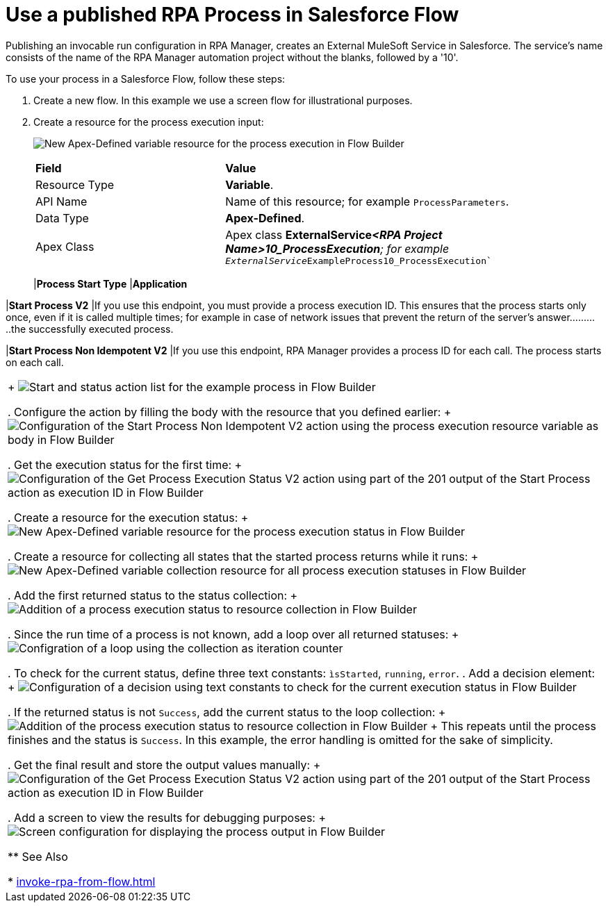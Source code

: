 
# Use a published RPA Process in Salesforce Flow

Publishing an invocable run configuration in RPA Manager, creates an External MuleSoft Service in Salesforce. The service's name consists of the name of the RPA Manager automation project without the blanks, followed by a '10'. 

To use your process in a Salesforce Flow, follow these steps:

. Create a new flow. In this example we use a screen flow for illustrational purposes.
. Create a resource for the process execution input:
+ 
image:invocableflow-resource-processExecution.png[New Apex-Defined variable resource for the process execution in Flow Builder]
+
[cols="1,2"]
|===
|*Field*
|*Value*

|Resource Type
|*Variable*.

|API Name
|Name of this resource; for example `ProcessParameters`.

|Data Type
|*Apex-Defined*.

|Apex Class
|Apex class *ExternalService__<RPA Project Name>10_ProcessExecution*; for example `ExternalService__ExampleProcess10_ProcessExecution``
|==

. Use a screen to set the input parameters for debugging purposes:
+
image:invocableflow-screen-inputvariables.png[Screen configuration for input parameters in Flow Builder]

. Assign all required values to the process parameters:
+ 
image:invocableflow-assignment-processExecution.png[Assignment of the input paramters from the screen to the process execution resource variables in Flow Builder]
+
The variable names are the same as the Activity Parameter names defined in RPA Builder:
+
image:invocableflow-activityparameters.png[Activity Parameter definition for the example process in RPA Builder]

. Choose the *Start Process* Action. You can filter for your process by name.
+
[cols="1,2"]
|===
|*Process Start Type*
|*Application*

|*Start Process V2*
|If you use this endpoint, you must provide a process execution ID. This ensures that the process starts only once, even if it is called multiple times; for example in case of network issues that prevent the return of the server's answer...........the successfully executed process.

|*Start Process Non Idempotent V2*
|If you use this endpoint, RPA Manager provides a process ID for each call. The process starts on each call.

|===
+
image:invocableflow-action-choosestarttype.png[Start and status action list for the example process in Flow Builder]

. Configure the action by filling the body with the resource that you defined earlier:
+
image:invocableflow-action-startconfiguration.png[Configuration of the Start Process Non Idempotent V2 action using the process execution resource variable as body in Flow Builder]

. Get the execution status for the first time:
+
image:invocableflow-action-getfirstexecutionstatus.png[Configuration of the Get Process Execution Status V2 action using part of the 201 output of the Start Process action as execution ID in Flow Builder]

. Create a resource for the execution status:
+
image:invocableflow-resource-processExecutionStatus.png[New Apex-Defined variable resource for the process execution status in Flow Builder]

. Create a resource for collecting all states that the started process returns while it runs:
+
image:invocableflow-resource-processExecutionStatusCollection.png[New Apex-Defined variable collection resource for all process execution statuses in Flow Builder]

. Add the first returned status to the status collection:
+
image:invocableflow-assignment-processExecutionStatus1.png[Addition of a process execution status to resource collection in Flow Builder]

. Since the run time of a process is not known, add a loop over all returned statuses:
+
image:invocableflow-loop.png[Configration of a loop using the collection as iteration counter]

. To check for the current status, define three text constants: `ìsStarted`, `running`, `error`.
. Add a decision element:
+
image:invocableflow-decision-checksucces.png[Configuration of a decision using text constants to check for the current execution status in Flow Builder]

. If the returned status is not `Success`, add the current status to the loop collection:
+
image:invocableflow-assignment-processExecutionStatusN.png[Addition of the process execution status to resource collection in Flow Builder]
+
This repeats until the process finishes and the status is `Success`. In this example, the error handling is omitted for the sake of simplicity.

. Get the final result and store the output values manually:
+
image:invocableflow-action-getfinalexecutionstatus.png[Configuration of the Get Process Execution Status V2 action using part of the 201 output of the Start Process action as execution ID in Flow Builder]

. Add a screen to view the results for debugging purposes:
+
image:invocableflow-screen-output.png[Screen configuration for displaying the process output in Flow Builder]

** See Also

* xref:invoke-rpa-from-flow.adoc[]
 